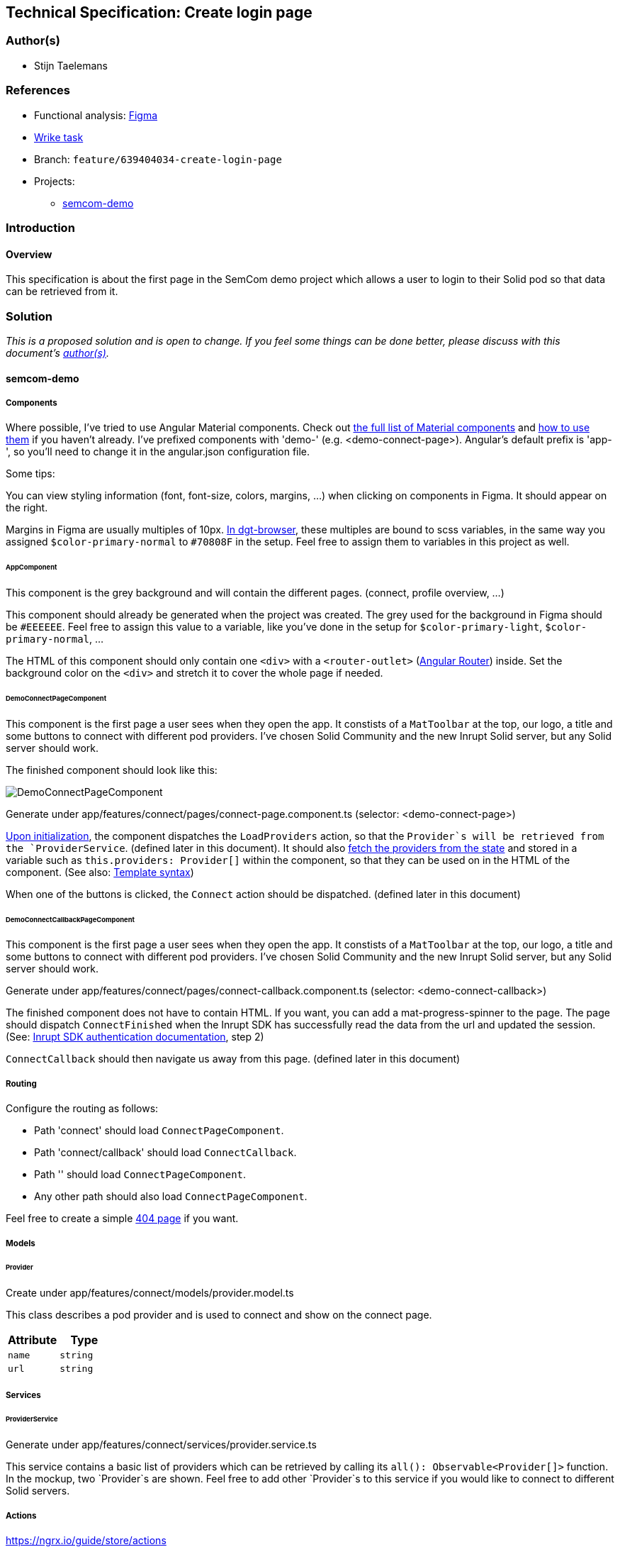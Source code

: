 == Technical Specification: Create login page

=== Author(s)

* Stijn Taelemans

=== References

* Functional analysis: https://www.figma.com/file/pPdyUg0GbiH36wyxcnLsW6/Demo---SemCom?node-id=4%3A385[Figma]
* https://www.wrike.com/open.htm?id=639404034[Wrike task]

* Branch: `feature/639404034-create-login-page`
* Projects:
** https://github.com/digita-ai/semcom[semcom-demo]

=== Introduction

==== Overview

This specification is about the first page in the SemCom demo project which allows a user to login to their Solid pod so that data can be retrieved from it.

=== Solution

_This is a proposed solution and is open to change. If you feel some things can be done better, please discuss with this document's link:###authors[author(s)]._

==== semcom-demo

===== Components

Where possible, I've tried to use Angular Material components. Check out https://material.angular.io/components/categories[the full list of Material components] and https://material.angular.io/guide/getting-started#display-a-component[how to use them] if you haven't already. I've prefixed components with 'demo-' (e.g. <demo-connect-page>). Angular's default prefix is 'app-', so you'll need to change it in the angular.json configuration file. 

Some tips:

You can view styling information (font, font-size, colors, margins, ...) when clicking on components in Figma. It should appear on the right.

Margins in Figma are usually multiples of 10px. https://github.com/digita-ai/dgt-browser/blob/develop/client/theme/utilities/_measures.scss[In dgt-browser], these multiples are bound to scss variables, in the same way you assigned `$color-primary-normal` to `#70808F` in the setup. Feel free to assign them to variables in this project as well.

====== AppComponent

This component is the grey background and will contain the different pages. (connect, profile overview, ...)

This component should already be generated when the project was created. The grey used for the background in Figma should be `#EEEEEE`. Feel free to assign this value to a variable, like you've done in the setup for `$color-primary-light`, `$color-primary-normal`, ...

The HTML of this component should only contain one `<div>` with a `<router-outlet>` (https://angular.io/guide/router-tutorial-toh[Angular Router]) inside. Set the background color on the `<div>` and stretch it to cover the whole page if needed.

====== DemoConnectPageComponent

This component is the first page a user sees when they open the app. It constists of a `MatToolbar` at the top, our logo, a title and some buttons to connect with different pod providers. I've chosen Solid Community and the new Inrupt Solid server, but any Solid server should work. 

The finished component should look like this:

image::639404034-connect-page.svg[DemoConnectPageComponent]

Generate under app/features/connect/pages/connect-page.component.ts (selector: <demo-connect-page>)

https://angular.io/api/core/OnInit[Upon initialization], the component dispatches the `LoadProviders` action, so that the `Provider`s will be retrieved from the `ProviderService`. (defined later in this document). It should also https://ngrx.io/guide/component-store/read[fetch the providers from the state] and stored in a variable such as `this.providers: Provider[]` within the component, so that they can be used on in the HTML of the component. (See also: https://angular.io/guide/template-syntax[Template syntax])

When one of the buttons is clicked, the `Connect` action should be dispatched. (defined later in this document)

====== DemoConnectCallbackPageComponent

This component is the first page a user sees when they open the app. It constists of a `MatToolbar` at the top, our logo, a title and some buttons to connect with different pod providers. I've chosen Solid Community and the new Inrupt Solid server, but any Solid server should work. 

Generate under app/features/connect/pages/connect-callback.component.ts (selector: <demo-connect-callback>)

The finished component does not have to contain HTML. If you want, you can add a mat-progress-spinner to the page.
The page should dispatch `ConnectFinished` when the Inrupt SDK has successfully read the data from the url and updated the session. (See: https://docs.inrupt.com/developer-tools/javascript/client-libraries/tutorial/authenticate/#in-a-browser-environment[Inrupt SDK authentication documentation], step 2)

`ConnectCallback` should then navigate us away from this page. (defined later in this document)

===== Routing 

Configure the routing as follows:

* Path 'connect' should load `ConnectPageComponent`.
* Path 'connect/callback' should load `ConnectCallback`.
* Path '' should load `ConnectPageComponent`.
* Any other path should also load `ConnectPageComponent`.

Feel free to create a simple https://angular.io/guide/router#displaying-a-404-page[404 page] if you want.

===== Models

====== Provider

Create under app/features/connect/models/provider.model.ts

This class describes a pod provider and is used to connect and show on the connect page.


[cols="1,1",options="header"]

|================
| Attribute | Type
| `name` | `string`

| `url` | `string`
|================


===== Services

====== ProviderService

Generate under app/features/connect/services/provider.service.ts

This service contains a basic list of providers which can be retrieved by calling its `all(): Observable<Provider[]>` function. In the mockup, two `Provider`s are shown. Feel free to add other `Provider`s to this service if you would like to connect to different Solid servers.


===== Actions

https://ngrx.io/guide/store/actions


[cols="1,1",options="header"]

|======================================
| Action 	| Effect 	| Reducer 	
| `Connect` | Use the Inrupt SDK to login. | None 

| `ConnectFinished` | None | Overwrite `action.sessionInfo` in the connect feature's state. 

| `LoadProviders` | Use `ProviderService` to retrieve `Provider`s | None 

| `LoadProvidersFinished` | None | Overwrite `action.providers` in the connect feature's state. 
|======================================

We use the `type` attribute as follows: `[Feature Name] Action Name`, as opposed to `[Page/Component Name] Action Name` example in the NgRx documentation.
Actions in general are grouped by feature, not by a page or a component.

[cols="1,1",options="header"]

|================
| Action | Type | Attributes
| `Connect` | `[Connect] Connect` | `{ loginUri: string }`

| `ConnectFinished` | `[Connect] Connect Finished` | `{ sessionInfo: ISessionInfo }`

| `LoadProviders` | `[Connect] Load Providers` | None

| `LoadProvidersFinished` | `[Connect] Load Providers Finished` | `{ providers: Provider[] }`
|================


===== Effects

https://ngrx.io/guide/effects

====== ConnectEffects

Create effects file: app/features/connect/connect.effects.ts


[cols="1,1",options="header"]

|================
| Effect | Description
| `connect$` | This effects should call the `login()` function of the Inrupt SDK. (See: https://docs.inrupt.com/developer-tools/javascript/client-libraries/tutorial/authenticate/#in-a-browser-environment[authentication documentation], step 1) The redirect URI is should be the same as the `DemoConnectCallbackPageComponent`'s route.

| `loadProviders$` | Use `ProviderService.all()` to retrieve a list of `Provider`s. When retrieved, pass the list of providers to a `LoadProvidersFinished` action dispatch.
|================

===== Reducers

https://ngrx.io/guide/store/reducers

State shape: 

[source, js]
----
{
    "sessionInfo": ISessionInfo,
    "providers": Provider[]
}
----

Initial values for these attributes is `null`.


[cols="1,1",options="header"]

|================
| Reducer | Description
| `on ConnectFinished` | Set the connect state's `sessionInfo` to the `ConnectFinished` action's attribute `sessionInfo`. (See: https://ngrx.io/guide/store/reducers#creating-the-reducer-function[setScores action and reducer] for an example of a reducer that uses an action's payload)

| `on LoadProvidersFinished` | Use `ProviderService.all()` to retrieve a list of `Provider`s. When retrieved, pass the list of providers to a `LoadProvidersFinished` action dispatch.
|================

Don't forget to https://ngrx.io/guide/store/reducers#registering-root-state[register root/feature state], if you haven't done this already.


===== Translations

* `common.header.title` (SemCom Demo)

* `onboarding.pages.connect-page.title` (Connect your pod)
